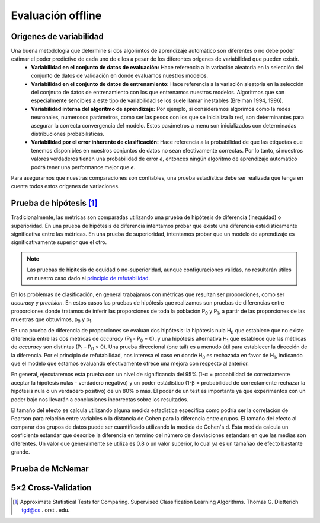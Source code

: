 Evaluación offline
==================

Origenes de variabilidad
------------------------
Una buena metodología que determine si dos algorimtos de aprendizaje automático son diferentes o no debe poder estimar el poder predictivo de cada uno de ellos a pesar de los diferentes orígenes de variabilidad que pueden existir.
 - **Variabilidad en el conjunto de datos de evaluación:** Hace referencia a la variación aleatoria en la selección del conjunto de datos de validación en donde evaluamos nuestros modelos.
 - **Variabilidad en el conjunto de datos de entrenamiento:** Hace referencia a la variación aleatoria en la selección del conjnuto de datos de entrenamiento con los que entrenamos nuestros modelos. Algoritmos que son especialmente sencibles a este tipo de variabilidad se los suele llamar inestables (Breiman 1994, 1996).
 - **Variabilidad interna del algoritmo de aprendizaje:** Por ejemplo, si consideramos algorimos como la redes neuronales, numerosos parámetros, como ser las pesos con los que se inicializa la red, son determinantes para asegurar la correcta convergencia del modelo. Estos parámetros a menu son inicializados con determinadas distribuciones probabilísticas. 
 - **Variabilidad por el error inherente de clasificación:** Hace referencia a la probabilidad de que las étiquetas que tenemos disponibles en nuestros conjuntos de datos no sean efectivamente correctas. Por lo tanto, si nuestros valores verdaderos tienen una probabilidad de error `e`, entonces ningún algoritmo de aprendizaje automático podrá tener una performance mejor que `e`.

Para asegurarnos que nuestras comparaciones son confiables, una prueba estadística debe ser realizada que tenga en cuenta todos estos origenes de variaciones. 


Prueba de hipótesis [1]_
------------------------
Tradicionalmente, las métricas son comparadas utilizando una prueba de hipótesis de diferencia (inequidad) o superioridad. En una prueba de hipótesis de diferencia intentamos probar que existe una diferencia estadísticamente significativa entre las métricas. En una prueba de superioridad, intentamos probar que un modelo de aprendizaje es significativamente superior que el otro.

.. note:: Las pruebas de hipítesis de equidad o no-superioridad, aunque configuraciones válidas, no resultarán útiles en nuestro caso dado al `principio de refutabilidad <https://es.wikipedia.org/wiki/Falsabilidad>`_.

En los problemas de clasificación, en general trabajamos con métricas que resultan ser proporciones, como ser `accuracy` y `precision`. En estos casos las pruebas de hipótesis que realizamos son pruebas de diferencias entre proporciones donde tratamos de inferir las proporciones de toda la población P\ :sub:`0` y P\ :sub:`1`, a partir de las proporciones de las muestras que obtuvimos, p\ :sub:`0` y p\ :sub:`1`.

En una prueba de diferencia de proporciones se evaluan dos hipótesis: la hipótesis nula H\ :sub:`0` que establece que no existe diferencia entre las dos métricas de `accuracy` (P\ :sub:`1` - P\ :sub:`0` = 0), y una hipótesis alternativa H\ :sub:`1`  que establece que las métricas de `accuracy` son distintas (P\ :sub:`1` - P\ :sub:`0` > 0). Una prueba direccional (one tail) es a menudo útil para establecer la dirección de la diferencia. Por el principio de refutabilidad, nos interesa el caso en donde H\ :sub:`0` es rechazada en favor de H\ :sub:`1`, indicando que el modelo que estamos evaluando efectivamente ofrece una mejora con respecto al anterior.

En general, ejecutaremos esta prueba con un nivel de significancia del 95% (1-α = probabilidad de correctamente aceptar la hipótesis nulas - verdadero negativo) y un poder estádistico (1-β = probabilidad de correctamente rechazar la hipótesis nula o un verdadero positivo) de un 80% o más. El poder de un test es importante ya que experimentos con un poder bajo nos llevarán a conclusiones incorrectas sobre los resultados.

El tamaño del efecto se calcula utilizando alguna medida estadística especifica como podría ser la correlación de Pearson para relación entre variables o la distancia de Cohen para la diferencia entre grupos. El tamaño del efecto al comparar dos grupos de datos puede ser cuantificado utilizando la medida de Cohen's d. Esta medida calcula un coeficiente estandar que describe la diferencia en termino del número de desviaciones estandars en que las médias son diferentes. Un valor que generalmente se utiliza es 0.8 o un valor superior, lo cual ya es un tamañao de efecto bastante grande.

Prueba de McNemar
-----------------

5×2 Cross-Validation
--------------------


.. [1] Approximate Statistical Tests for Comparing. Supervised Classification Learning Algorithms. Thomas G. Dietterich tgd@cs . orst . edu.